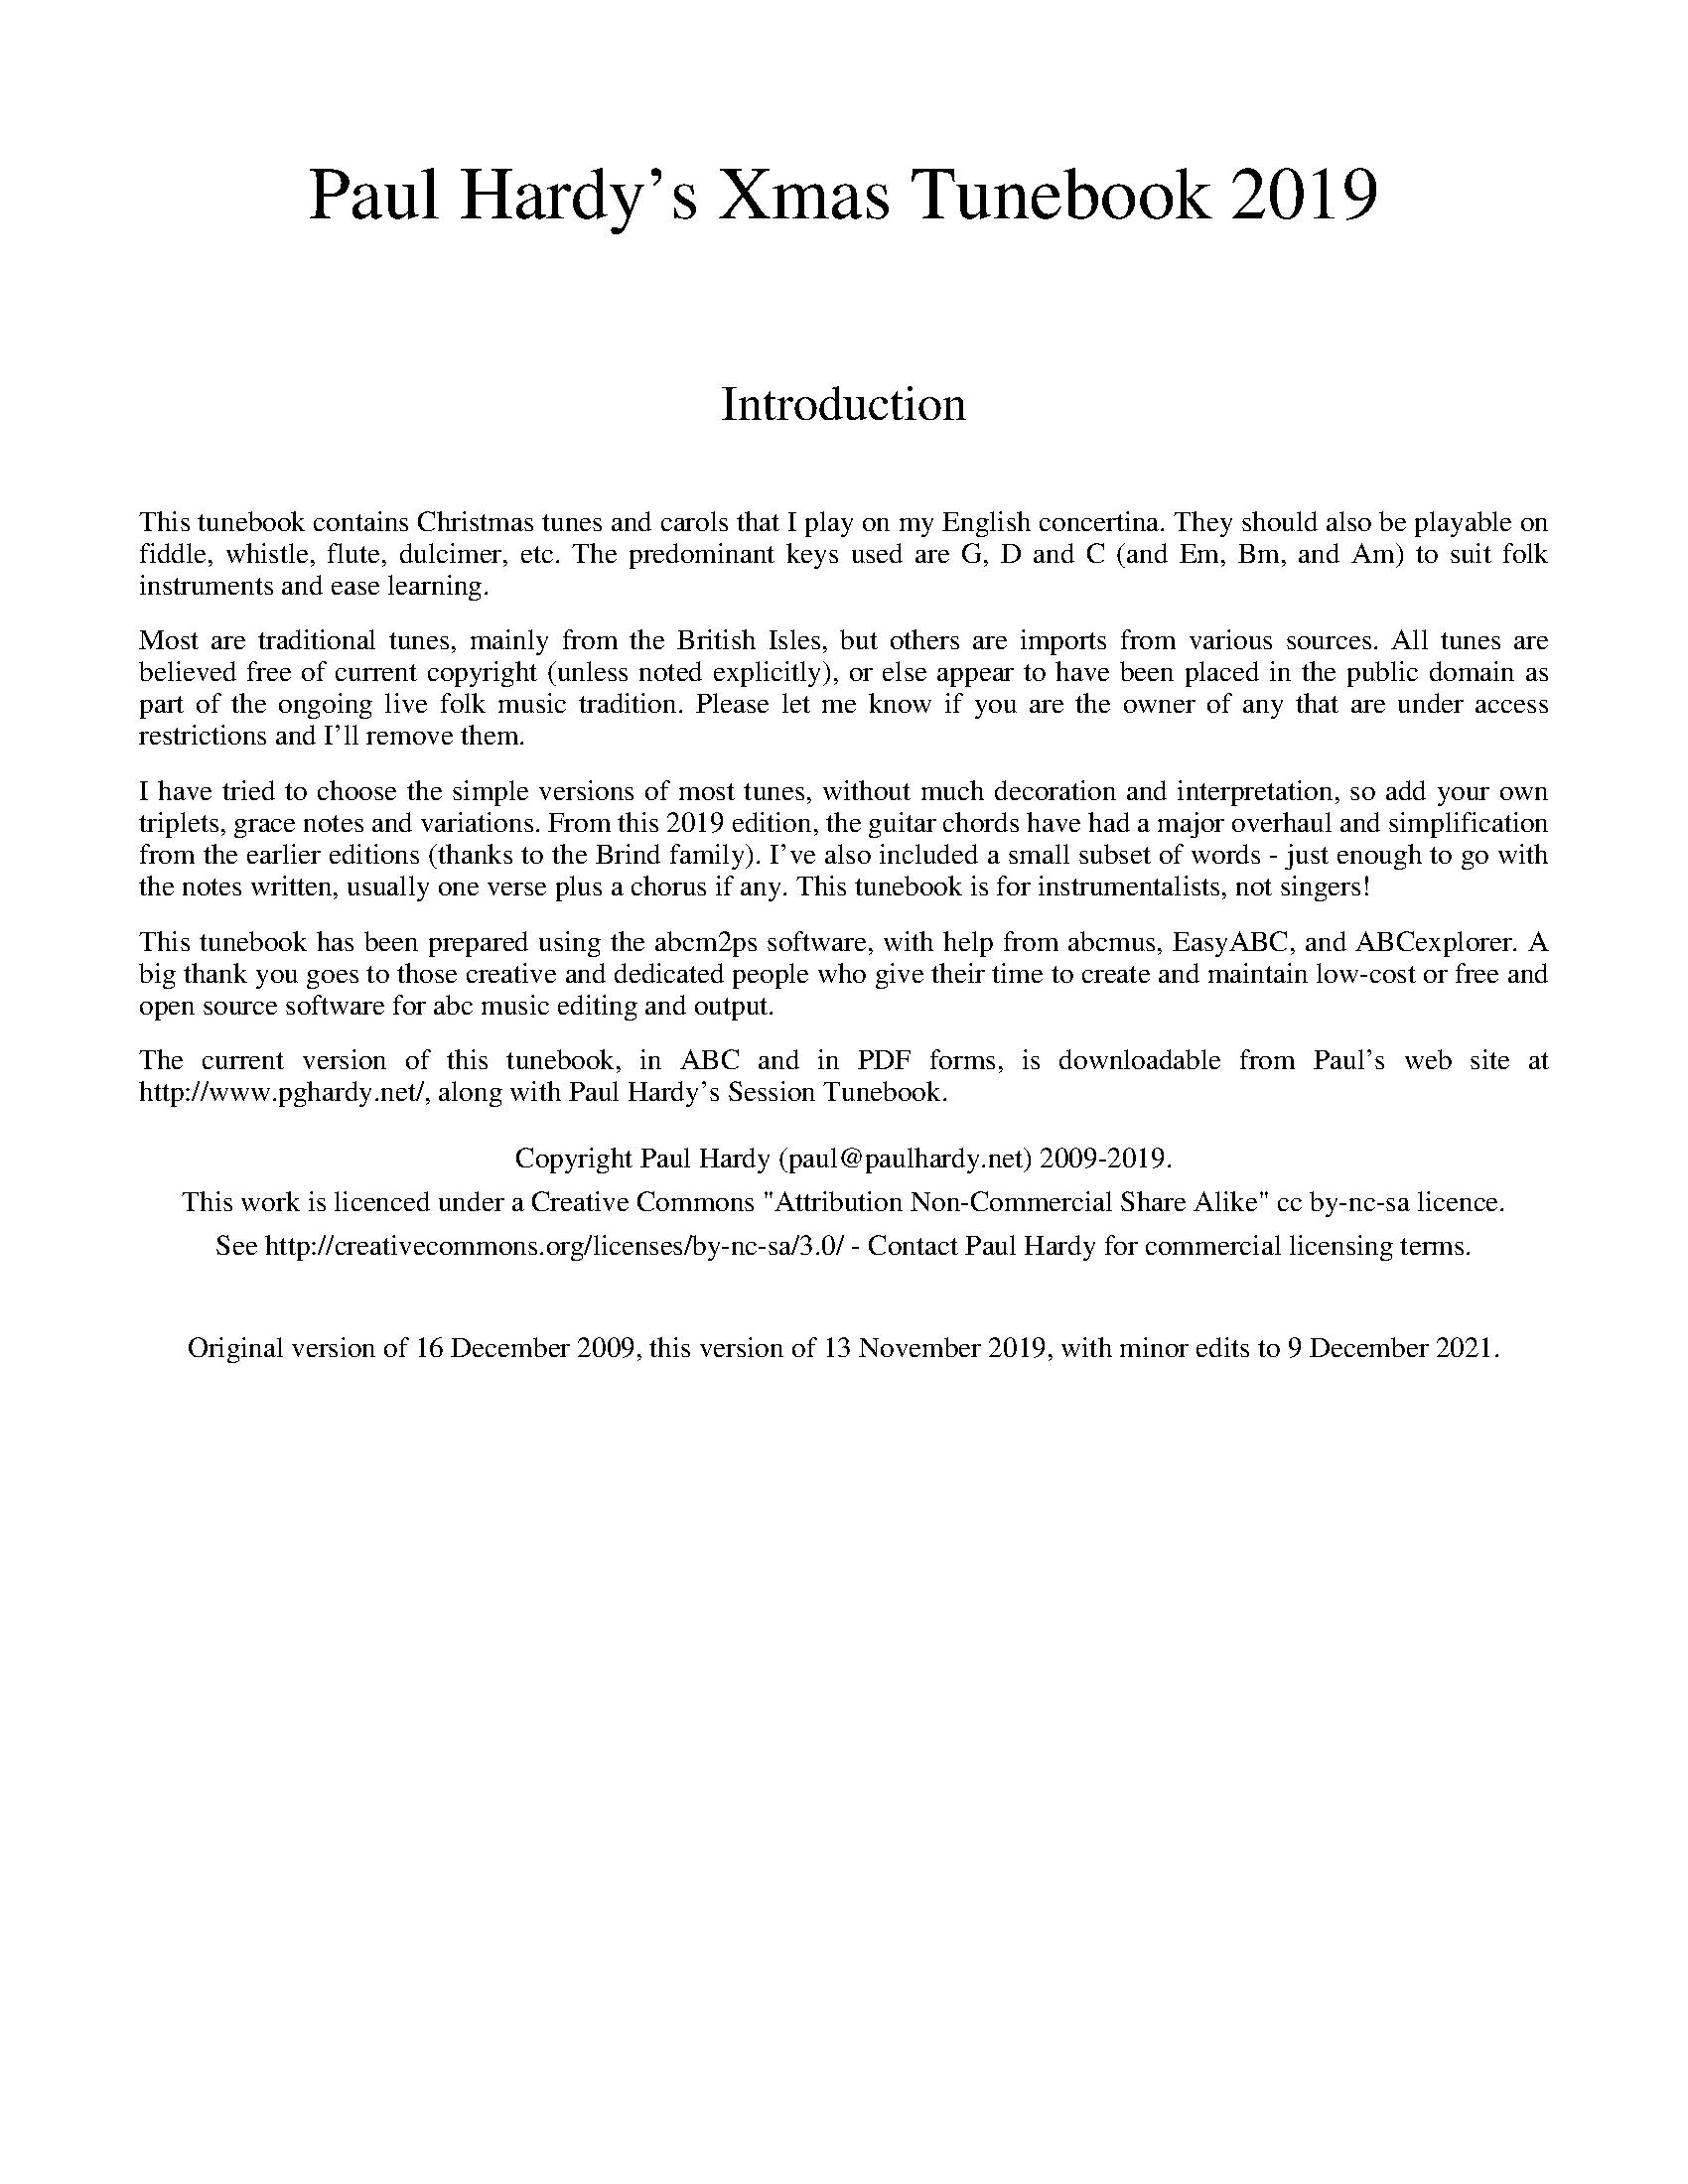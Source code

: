 %abc
%%abc-alias Paul Hardy's Xmas Tunebook
%%abc-creator ABCexplorer 1.6.1 [16/12/2020]
%%vskip 1cm
%%textfont * 36
%%center Paul Hardy's Xmas Tunebook 2019
%%vskip 2cm
%%textfont * 24
%%center Introduction
%%vskip 1cm
%%textfont * 14
%%begintext justify
%%This tunebook contains Christmas tunes and carols that I play on my English concertina.
%%They should also be playable on fiddle, whistle, flute, dulcimer, etc. The predominant keys
%%used are G, D and C (and Em, Bm, and Am) to suit folk instruments and ease learning.
%%endtext
%%text
%%begintext justify
%%Most are traditional tunes, mainly from the British Isles, but others are imports from various sources.
%%All tunes are believed free of current copyright (unless noted explicitly), or else appear to have been
%%placed in the public domain as part of the ongoing live folk music tradition. Please let me know
%%if you are the owner of any that are under access restrictions and I'll remove them.
%%endtext
%%text
%%begintext justify
%%I have tried to choose the simple versions of most tunes, without much decoration and interpretation,
%%so add your own triplets, grace notes and variations. From this 2019 edition, the guitar chords have had a
%%major overhaul and simplification from the earlier editions (thanks to the Brind family).
%%I've also included a small subset of words - just enough to go with the notes written,
%%usually one verse plus a chorus if any. This tunebook is for instrumentalists, not singers!
%%endtext
%%text
%%begintext justify
%%This tunebook has been prepared using the abcm2ps software, with help from abcmus, EasyABC,
%%and ABCexplorer. A big thank you goes to those creative and dedicated people who give their time to
%%create and maintain low-cost or free and open source software for abc music editing and output.
%%endtext
%%text
%%begintext justify
%%The current version of this tunebook, in ABC and in PDF forms, is downloadable from
%%Paul's web site at http://www.pghardy.net/, along with Paul Hardy's Session Tunebook.
%%endtext
%%text
%%text
%%center Copyright Paul Hardy (paul@paulhardy.net) 2009-2019.
%%center This work is licenced under a Creative Commons "Attribution Non-Commercial Share Alike" cc by-nc-sa licence.
%%center See http://creativecommons.org/licenses/by-nc-sa/3.0/ - Contact Paul Hardy for commercial licensing terms.
%%vskip 1cm
%%center Original version of 16 December 2009, this version of 13 November 2019, with minor edits to 9 December 2021.
%%vskip 1cm
%%multicol start
%%leftmargin 7cm
%%EPS ..\concertina_bw256.eps
%%leftmargin 7cm
%%EPS ..\holly.eps
%%multicol end
%%newpage
% --------------------------------- The Start ---------------------------------------
% --------------------------------- A ---------------------------------------

X:1000
T:A Child this Day is Born
R:March
C:Trad. Sandys 1833
O:England
Z:Paul Hardy's Xmas Tunebook 2019 (see www.paulhardy.net). Creative Commons cc by-nc-sa licenced.
M:4/4
L:1/8
Q:1/4=140
K:D
A2|:"D"A2 d2 "A"c2 AB|c6 e2|"Bm"d2 c2 "G"dc B2|"A"A6 A2|
"D"A2 D2 "G"B2 d2|"D"A3B "A7"A2 G2|"D"F2 d2 "A"F2 E2|"D"D6 A2:|
W:A Child this day is born,
W:A Child of high renown.
W:Most worthy of a scepter,
W:A scepter and a crown.
W:
W:Noëls, noëls, noëls,
W:Noëls sing all we may,
W:Because the King of all kings
W:Was born this blessèd day.

X:1001
T:A Virgin Most Pure
R:Mazurka
C:Trad
O:England
Z:Paul Hardy's Xmas Tunebook 2019 (see www.paulhardy.net). Creative Commons cc by-nc-sa licenced.
M:3/4
L:1/8
Q:1/4=120
K:G
Bc|"G"d2 e2 dc|"D"B2 A2 "G"dB|"Am"cd e2 "D7"d2|"G"G4 Bc|"G"d2 e2 dc|"D"B2 A2 "G"dB|"Am"cd e2 "D7"d2|"G"G4|
|:GA|"D"B2 A2 d2|"Am"cB A2 e2|"G"d2 gf "A7"e2|"D"d4 "G"Bc|d2 e2 dc|"D"B2 A2 "G"dB|"Am"cd e2 "D7"d2|"G"G4:|
W:A virgin most pure, as the prophets do tell, Hath brought forth a Baby, as it hath befell,
W:To be our Redeemer from death, hell and sin, Which Adam's transgression has wrappèd us in.
W:And therefore be merry, set sorrow aside; Christ Jesus our Savior was born on this tide.

X:1002
T:Adam Lay Ybounden
R:Air
C:Trad, 15th Century
O:England
Z:Paul Hardy's Xmas Tunebook 2019 (see www.paulhardy.net). Creative Commons cc by-nc-sa licenced.
M:3/4
L:1/8
Q:1/4=110
K:Am
"Am"A3 A GA|"Em"E2 E4|"Am"A3 c BA|"Em"E6|"Am"c2 B2 c2|"F"AA A4|"G"GG "D"A2 ^F2|"Em"E6|
"Am"A3 A GA|"Em"E2 E2 E2|"Am"A3 c BA|"Em"E6|"C"G2 G2 A2|"F"GF F4|"C"EE "F"F2 A2|"E"E6|
"Am"c2 cc Bc|"G"GG G3 G|"C"c3 e dc|"F"A6|"D7"dd cc d2|"G"G2 G3 A|"Em"B2 "C"cd e2|"G"d6|
"C"c2 c2 BA|"G"G4 G2|"Am"e3 e dc|"G"d6|d3 d "Am"ec|"G"d2 d2 "Am"Ac|"Em"B3 A G2|"Am"A6|]
W:Adam lay ybounden, bounden in a bond;
W:Four thousand winter, thought he not too long.
W:And all was for an apple, an apple that he took,
W:As clerkès finden written in their book.
W:
W:Ne had the apple taken been,the apple taken been,
W:Ne had never Our Lady a been heavenly queen.
W:Blessed be the time that apple taken was.
W:Therefore we moun singen Deo gratias!

X:1003
T:Angels from the Realms of Glory
R:March
C:Trad.
O:France
Z:Paul Hardy's Xmas Tunebook 2019 (see www.paulhardy.net). Creative Commons cc by-nc-sa licenced.
M:4/4
L:1/4
Q:1/4=140
K:G
"G" B B/A/ B d|"D" d>c"G"B G|B B/A/ B d|"D" d>c"G"B2|
"G" B B B d|"D" d>c "G" B G|B B/A/ B d|"D" d>c"G"B2||
"G" d2 "Em"e/d/c/B/|"Am" c2 "D7"d/c/B/A/|"G" B2 "C"c/B/A/G/|"D" A2 D2|"G" G "D" A "G" B "C" c|"G" B2 "D" A2|
"G" d2 "Em"e/d/c/B/|"Am" c2 "D7"d/c/B/A/|"G" B2 "C"c/B/A/G/|"D" A2 D2|"G" G "D" A "G" B "C" c|"G" B2 "D" A2|"G" G4|]
W:Angels from the realms of glory
W:Wing your flight o'er all the earth;
W:Ye who sang creation's story;
W:Now proclaim Messiah's birth:
W:
W:Come and worship, Come and worship;
W:Worship Christ, the newborn King!

X:1004
T:As With Gladness, Men of Old
R:March
C:William Chatterton Dix, 1859
O:England
Z:Paul Hardy's Xmas Tunebook 2019 (see www.paulhardy.net). Creative Commons cc by-nc-sa licenced.
M:4/4
L:1/4
Q:1/4=140
K:G
"G"GF/2G/2 A G|"C"c c "G"B2|"Em"E F G E|"D"D D D2:|
"G"B A G B|"D"d3/2 c/2 "G"B2|"C"E F G c|"D7"B A "G"G2|
W:As with gladness, men of old; Did the guiding star behold
W:As with joy they hailed its light; Leading onward, beaming bright
W:So, most glorious Lord, may we; Evermore be led to Thee

X:1005
T:Away in a Manger
R:Waltz
C:William J Kirkpatrick, 1895
O:England
Z:Paul Hardy's Xmas Tunebook 2019 (see www.paulhardy.net). Creative Commons cc by-nc-sa licenced.
M:3/4
L:1/4
Q:1/4=110
K:G
D|"G"GG "D7"A/B/|"G"GG B/c/|dd "Em"e|"Am"c2A/B/|"D"ccd|"G"BB G/B/|"A7"AEG|"D7"F2D|
"G"GG "D7"A/B/|"G"GG B/c/|dd "Em"e|"Am"c2A/B/|"D"ccd|"G"BB G/B/|"Am"AE "D7"F|"G"G2|]
W:Away in a manger, No crib for His bed
W:The little Lord Jesus, Laid down His sweet head
W:The stars in the bright sky, Looked down where He lay
W:The little Lord Jesus, Asleep on the hay
% --------------------------------- B ---------------------------------------

X:2001
T:Boar's Head Carol
R:Air
C:Trad. 1521
O:England
Z:Paul Hardy's Xmas Tunebook 2019 (see www.paulhardy.net). Creative Commons cc by-nc-sa licenced.
M:4/4
L:1/4
Q:1/4=140
K:C
G|"C" c2 c>c|"G" B "C"c "G"G>E|"F" F F A>F|"G" G>G "C" c G/G/|
"C" c c/c/ c c|"G" B "C"c "G"G>E|"F" F F A>F|"G" G>G "C" c2||
"C" e>e "G" d d|"C" c c "G" G2|"F" F F A>F|"G" G>G "C" c2|
"C" e>e "G" d d|"C" c c "G" G2|"F" F F A>F|"G" G/A/B "C" c2|]
W:The boar's head in hand bear I
W:Bedecked with bays and rosemary;
W:And I pray you, my masters, be merry,
W:Quot estis in convivio:
W:
W:Caput apri defero, Reddens laudes Domino.
W:Caput apri defero, Reddens laudes Domino.

X:2003
T:Brightest and Best
T:Morning Star
R:March
C:J P Harding 1892
O:England
Z:Paul Hardy's Xmas Tunebook 2019 (see www.paulhardy.net). Creative Commons cc by-nc-sa licenced.
M:2/2
L:1/8
Q:1/4=140
K:G
"G"B4 A2 G2|"D7"F4 E2 D2|"G"D2 G2 F2 G2|"D"B4 A4|"G"d4 c2 B2|"Em"B4 A2 G2|"D"F2 A2 "A7"G2 E2|"D"D8|
"G"B4 A2 G2|"D"F4 E2 D2|"G"D2 G2 B2 d2|"C"d4 c4|"G"B4 G2 A2|"Em"B4 G2 E2|"D7"D2 E2 F2 A2|"G"G8|]
W:Brightest and best of the sons of the morning,
W:Dawn on our darkness and lend us thine aid;
W:Star of the East, the horizon adorning,
W:Guide where our infant Redeemer is laid.
W:
W:(Bishop Reginald Heber 1783-1826)
% --------------------------------- C ---------------------------------------

X:3002
T:Cherry Tree Carol, The
R:March
C:Trad.
O:England
Z:Paul Hardy's Xmas Tunebook 2019 (see www.paulhardy.net). Creative Commons cc by-nc-sa licenced.
M:4/4
L:1/4
Q:1/4=140
K:G
"G"GF "Em"ED|"C"G2"Am"AB/c/|"G"d/c/B/A/"D"GF|"Em"E4|
"G"dB"Em"GG|"D"A2"G"D G/F/|"C"EC"D"DF|"G"G4|]
W:Joseph was an old man, and an old man was he,
W:when he wedded Mary in the land of Galilee.

X:3003
T:Christians, Awake, Salute the Happy Morn
R:March
C:J Wainwright, 1757
O:England
Z:Paul Hardy's Xmas Tunebook 2019 (see www.paulhardy.net). Creative Commons cc by-nc-sa licenced.
M:2/2
L:1/8
Q:1/4=180
K:C
"C"C4 C2 D2|"Am"E6 F2|"Em"G2 E2 F2 G2|"F"A8|"C"G4 A2 B2|"Am"c2 d2 e2 d2|"F"c4 "G"B4|"C"c8|
"C"c4 e2 G2|"Am"A6 G2|"F"A2 B2 c2 d2|"G"B8|"Em"B4 "Am"c2 B2|"E"A2 ^G2 A2 B2|"Am"c4 "E7"B4|"Am"A8|
"F"A4 G2 F2|"C"E4 C4|"F"F2 E2 D2 C2|"G"G6 G2|"Am"A4 "E"B4|"Am"c2 d2 e2 d2|"F"c4 "G"B4|"C"c8|]
W:Christians, awake, salute the happy morn
W:Whereon the Saviour of the world was born
W:Rise to adore the mystery of love
W:Which hosts of angels chanted from above
W:With them the joyful tidings first begun
W:Of God incarnate and the Virgin's Son
W:
W:(John Byron 1745)

X:3004
T:Christmas is Coming
R:March
C:Trad.
O:England
Z:Paul Hardy's Xmas Tunebook 2019 (see www.paulhardy.net). Creative Commons cc by-nc-sa licenced.
M:2/2
L:1/4
Q:1/2=100
K:D
"D"d2 A>A|d d2 d|"G"ddcB|"A"A4|"D"d>D DE|FDFA|"G"B2 "A7"AG|"D"F4|
"D"F>G FE|DdAF|"G"G2 "A"A2|"D"D4|F>G FE|DdAF|"A7"A2 c2|"D"d4|]
W:Christmas is coming, the goose is getting fat
W:Please put a penny in the old man's hat
W:If you haven't got a penny, a ha'penny will do
W:If you haven't got a ha'penny, then God bless you!

X:3005
T:Coventry Carol
R:Irregular
C:Trad. 16th C.
O:England, Coventry
Z:Paul Hardy's Xmas Tunebook 2019 (see www.paulhardy.net). Creative Commons cc by-nc-sa licenced.
M:3/4
L:1/4
Q:1/4=120
K:Em
"Em"EE"B"^D|"Em"E2G|"B"F>F "Em"E/E/|"B"^D3|"Em"E"B"F"Em"G|"D"A"B"F2|"Em"HE2"B"B|
"D"A3/2 A/ "Em"G/G/|"B"F2"Em"G|"B"^F2"Em"E|"B"^D3|1"Em"E"B"F"Em"G|"D"A"B"F2|"E"H^G3:||2"Em"E"B"^D"Em"E|"D"A"B"F2|"E"H^G3|]
W:Lully, lullay, Thou little tiny Child,
W:Bye, bye, lully, lullay.
W:Lully, lullay, Thou little tiny Child,
W:Bye, bye, lully, lullay.
W:
W:O sisters too, how may we do,
W:For to preserve this day
W:This poor Youngling for Whom we sing
W:Bye, bye, lully, lullay?
W:
W:(16C Pageant of the Shearmen & Tailors)

X:3006
T:Cranbrook
T:While Shepherds Watched
R:Reel
C:Trad.
O:England
Z:Paul Hardy's Xmas Tunebook 2019 (see www.paulhardy.net). Creative Commons cc by-nc-sa licenced.
M:4/4
L:1/8
Q:1/4=120
K:C
"C"c2 G3/2A/2 GF ED|C4-C3 G|"Am"cBAG "F"AGFE|"G"E4 D4|
"G"G2 G3/2A/2 BG AB|"C"c8|"D7"d2 d3/2c/2Bd AB|"G"G4-G3 G|
"C"c3/2c/2 cG c3 d|e>e ed e3 e|"F"d2 c2 "G7"c2 B2|"C"c8|]
W:While shepherds watched their flocks by night,All seated on the ground,
W:The angel of the Lord came down,The angel of the Lord came down,
W:And glory shone around, And glory shone around, And glory shone around.

X:4002
T:Deck the Halls
R:March
C:Trad.
O:Wales
Z:Paul Hardy's Xmas Tunebook 2019 (see www.paulhardy.net). Creative Commons cc by-nc-sa licenced.
M:4/4
L:1/8
Q:1/4=160
K:D
"D"A3 G F2 E2|D2 E2 F2 D2|"A"EFGE "D"F3 E|"A"D2 C2 "D"D4:|
"A"E3 F G2 E2|"D"F3 G "A"A2 E2|"D"FG A2 "Bm"Bc d2|"E7"c2 B2 "A"A4|
"D"A3 G F2 E2|D2 E2 F2 D2|"G"BBBB "D"A3 G|"A"F2 E2 "D"D4|]
W:Deck the halls with boughs of holly, Fa la la la la, la la la la,
W:'Tis the season to be jolly, Fa la la la la, la la la la,
W:Don we now our gay apparel, Fa la la la la, la la la la,
W:Troll the ancient Yule-tide carol, Fa la la la la, la la la la,
% --------------------------------- E ---------------------------------------
% --------------------------------- F ---------------------------------------

X:4001
T:Ding Dong Merrily on High
R:March
C:Arbeau 1589
O:France
Z:Paul Hardy's Xmas Tunebook 2019 (see www.paulhardy.net). Creative Commons cc by-nc-sa licenced.
M:2/2
L:1/4
Q:1/2=100
K:G
"G"GG "D" A/2G/2F/2E/2|"G"D3 D|"C"EG "D7"GF|"G"G2 G2:|
|:"G"d>c "Em"B/2c/2d/2B/2|"Am"c>B "D7"A/2B/2c/2A/2|"G"B>A "Em"G/2A/2B/2G/2|"Am"A>G "D7"F/2G/2A/2F/2|
"Em"G>F "C" E/2F/2G/2E/2|"D"F>E DD|"C"EG "D7"GF|"G"G2 G2:|
W:Ding dong! merrily on high
W:In heav'n the bells are ringing:
W:Ding dong! verily the sky
W:Is riv'n with Angel singing.
W:Gloria; Hosanna in excelsis!
W:
W:(George Ratcliffe Woodward, 1924)

X:6001
T:First Nowell, The
T:First Noel
R:Waltz
C:Trad. Ancient in 1833
O:England
Z:Paul Hardy's Xmas Tunebook 2019 (see www.paulhardy.net). Creative Commons cc by-nc-sa licenced.
M:3/4
L:1/4
Q:1/4=120
K:D
"A7"F/2E/2|"D"D3/2 E/F/G/|"A"A2 B/c/|"G"d c B|"D"A2 B/c/|"G"d c B|"A7"A B c|"D"d A "A7"G|"D"F2:|
"A7"F/2E/2|"D"D3/2 E/F/G/|"F#m"A2 d/2c/2|"G"B2 B|"D"A3|"G"d c B|"A7"A B c|"D"d A "A7"G|"D"F2|]
W:The first nowell the angels did say
W:Was to certain poor shepherds in fields as they lay;
W:In fields where they lay, keeping their sheep,
W:On a cold winter's night that was so deep;
W:
W:Nowell, nowell, nowell, nowell,
W:Born is the King of Israel.
% --------------------------------- G ---------------------------------------

X:7001
T:Gabriel's Message
T:The Angel Gabriel from Heaven came
R:Irregular
C:Trad.
O:Basque
Z:Paul Hardy's Xmas Tunebook 2019 (see www.paulhardy.net). Creative Commons cc by-nc-sa licenced.
M:9/8
L:1/8
Q:3/8=80
K:Em
B,|"Em"E2 G "D"F2 A "Em"G2 F|[M:12/8]"C"E3 "D"F3 "B7"B,3-B, z B,|
[M:9/8] "Em"E2 G "D"F2 A "Em"G2 F|[M:12/8]"C"E3- "D"E2 D "Em"E3-E z G|
"G"G2 A G2 F "Em"G2 A B2 B|"D"A3 "G"G3 "D"F3- F z G|
"Am"A2 G F2 E "B7"F3 B,3|"Em"E3 "C"GFG "Am"E3- "D"E2 D|"Em"E6-E3 z2|]
W:The angel Gabriel from heaven came,
W:His wings as drifted snow, his eyes as flame;
W:All hail, said he, thou lowly maiden Mary,
W:Most highly favour'd lady, Gloria!
W:
W:Then gentle Mary meekly bowed her head
W:To me be as it pleaseth God, she said,
W:My soul shall laud and magnify His holy name.
W:Most highly favour'd lady, Gloria!

X:7002
T:Gaudete
R:Air
C:Trad. - Piae Cantiones, 1582
O:Sweden
Z:Paul Hardy's Xmas Tunebook 2019 (see www.paulhardy.net). Creative Commons cc by-nc-sa licenced.
M:2/2
L:1/8
Q:1/2=110
K:C
"Am"A4 A4|"G"G4 A2 B2|"Am"c4 c2 B2-|"G"B2 A2 G4|G4 G4|"Am"A4 "G"B4-|[M:6/4]B2 A2 G4 A2 B2-|[M:2/2]B2 A2 G4|"Am"A4 y+fine+A4||
"Am"A2 A2 G2 A2|c2 B2 A4|"Dm"A2 F2 E2 F2|D4 D4|D2 D2 F2 D2|F2 G2 A4|"Am"c2 A2 "G"B2 c2|"Am"A4 A4|]
W:Gaudete! Gaudete!
W:Christus est natus ex Maria virgine. Gaudete!
W:
W:Tempus adest gratiae, hoc quod optabamus;
W:Carmina laetitiae devote reddamus.

X:7003
T:God Rest Ye Merry Gentlemen
R:March
C:Trad.
O:England
Z:Paul Hardy's Xmas Tunebook 2019 (see www.paulhardy.net). Creative Commons cc by-nc-sa licenced.
M:4/4
L:1/4
Q:1/4=150
K:G
E|"Em" E B B  A| G F E  D|"C" E F G A|"B7" B3 E|
"Em" E B B  A| G F  E D|"C" E F G A|"B" B2 z B|
"Am" c A B c|"G" d e B  A|"Em" G E F G|"D" A2  G A|
"G" B2 c B|"B7"B A G  F|"Em" E2 G/F/ E|"D" A2 G A|"G" B c d  e|"B" B A G  F|"Em" E3|]
W:God rest you merry, gentlemen,Let nothing you dismay,
W:Remember Christ, our Savior, Was born on Christmas Day
W:To save us all from Satan's power When we were gone astray.
W:O tidings of comfort and joy, comfort and joy, O tidings of comfort and joy.

X:7004
T:Good King Wenceslas
R:March
C:Trad. - Piae Cantiones, 1582
O:Sweden
Z:Paul Hardy's Xmas Tunebook 2019 (see www.paulhardy.net). Creative Commons cc by-nc-sa licenced.
M:4/4
L:1/4
Q:1/4=180
K:G
"G"G G G A|G G D2|"C"E D "D7"E F|"G"G2 G2:|
"G"d c B A|"Em"B A G2|"C"E D "D7"E F|"G"G2 G2|
"D"D D E F|"G"G G "D7"A2|"G"d c B A|"Em"G2 "C"c2|"G"G4|]
W:Good King Wenceslas looked out
W:On the feast of Stephen
W:When the snow lay round about
W:Deep and crisp and even
W:
W:Brightly shone the moon that night
W:Though the frost was cruel
W:When a poor man came in sight
W:Gath'ring winter fuel
W:
W:(John Mason Neale, 1853, after Czech poem)

X:7005
T:Go Tell It On the Mountain
R:March
C:Trad. Negro Spiritual
O:USA
Z:Paul Hardy's Xmas Tunebook 2019 (see www.paulhardy.net). Creative Commons cc by-nc-sa licenced.
M:2/2
L:1/8
Q:1/4=160
K:G
"G"B4 B>A G>E|D4 G4|"D"AA2 AG2 A2|"G"B2 d2 "D7"e2 d2|"G"B4 B>A G>E|D4 G3 A|B2B2 "D7"A>G A2|"G"G6 G2|
"G"B2d2d2e2|d2B4G2|"D7"A2A2G2A2|"G"B6G2|"G"B2d2d2e2|d2B4G2|"A"A2A2G2E2|"D"D4 "D7"c4|]
W:Go, tell it on the mountain,
W:Over the hills and everywhere
W:Go, tell it on the mountain,
W:That Jesus Christ is born.
W:
W:While shepherds kept their watching
W:Over silent flocks by night
W:Behold throughout the heavens
W:There shone a holy light.
% --------------------------------- H ---------------------------------------

X:8001
T:Hark The Herald Angels Sing
R:March
C:Felix Mendelssohn, 1840
O:Germany
Z:Paul Hardy's Xmas Tunebook 2019 (see www.paulhardy.net). Creative Commons cc by-nc-sa licenced.
M:4/4
L:1/4
Q:1/4=130
K:G
"G" D G "D"G3/2  F/|"G" G B "D" B A|"G" d d "C" d>c|"D" B A "G" B2|
"G" D G "D"G3/2  F/|"G" G B "A" B A|"D" d A A>G|"A" F  E "D" D2|
"D" d d "G"d G|"D7" c "G" B "D" B A|"G" d d d G|"D7" c "G" B "D" B A|
"C" e e e "E7" d|"Am" c "E" B "Am" c2|"D" A  B/c/ "G"d>G|"C" G "D" A "G" B2|
"C" e>e e "E7" d|"Am" c "E" B "Am" c2|"D" A B/c/ "G" d>G|"C" G "D" A "G" G2|]
W:Hark the herald angels sing, Glory to the newborn King;
W:Peace on earth and mercy mild God and sinners reconciled!
W:Joyful all ye nations rise Join the triumph of the skies
W:With the angelic host proclaim, Christ is born in Bethlehem!
W:Hark the herald angels sing, Glory to the newborn King!
W:
W:(Charles Wesley 1839)

X:8002
T:Here We Come A-Wassailing
R:Irregular
C:Trad.
O:England
Z:Paul Hardy's Xmas Tunebook 2019 (see www.paulhardy.net). Creative Commons cc by-nc-sa licenced.
M:6/8
L:1/8
Q:3/8=110
K:D
"D"zD|D2E F2E|D2E F2E|D2A "A7"A2A|"D"A3- A3|
"G"B2B "D"A2F|"A7"A3 G2F|"Em"E2D E2F|"A7"G4|
[M:2/2] F2G2|"D"A4 "G"d2B2|"D"A4 "A7"F2G2|"D"A2A2 "G"d2B2|"D"A4 "A7"F2G2|"D"A4 "B7"B2F2|"Em"G2E2 "A7"D2C2|
"D"D3E F2D2|"Em"G4 "A7"F2G2|"D"A4 "B7"B2F2|"Em"G2E2 "A7"D2C2|"D"D4-D2|]
W:Here we come a-wassailing; Among the leaves so green;
W:Here we come a-wand'ring; So fair to be seen.
W:
W:Love and joy come to you, And to you your wassail too; And God bless you and send you
W:A Happy New Year, And God send you a Happy New Year.

X:8003
T:Holly and the Ivy, The
R:Waltz
C:Trad.
O:England
Z:Paul Hardy's Xmas Tunebook 2019 (see www.paulhardy.net). Creative Commons cc by-nc-sa licenced.
M:3/4
L:1/4
Q:1/4=140
K:G
G|"G" G/G/ G "C"e|"G"d B>G| G/G/ G "C" e|"D" d2 d/c/|
"G" B/A/ G B/B/|"Am" E/E/ "D" D G/A/|"G" B/c/ B "D" A|"G" G2 z/G/|
"G" G/G/ G "C" e|"G" d B G/G/|G/G/ G "C" e|"D" d2 d/c/|
"G" B/A/ G B|"Am" E/E/ "D" D G/A/|"G" B/c/ B "D" A|"G" G2|]
W:The holly and the ivy, When they are both full grown,
W:Of all the trees that are in the wood, The holly bears the crown:
W:The rising of the sun, And the running of the deer,
W:The playing of the merry organ, Sweet singing in the choir.

X:8004
T:Huron Carol
T:Une Jeune Pucelle
R:Air
C:Trad.
O:Canada 1643, after France
Z:Paul Hardy's Xmas Tunebook 2019 (see www.paulhardy.net). Creative Commons cc by-nc-sa licenced.
M:4/4
L:1/8
Q:1/4=130
K:C
E2|"Am"A2 B2 c2 d2|c2 B2 A2 G2|A2 A2 "Em"B2 G2|"Am"A6 E2|A2 B2 c2 d2|c2 B2 A2 G2|A2 A2 "Em"B2 G2|"Am"A6 e2|
"Em"e2 e2 B2 c2|"G"d2 c2 B2 B2|"Am"c2 B2 A2 A2|"Em"B2 A2 A2 G2|"Am"E4 A2 A2|"Em"G2 F2 E4|"Am"A4 G2 "Em"E2|"Am"A6|]
W:'Twas in the moon of wintertime when all the birds had fled
W:That mighty Gitchi Manitou sent angel choirs instead;
W:Before their light the stars grew dim and wondering hunters heard the hymn,
W:Jesus your King is born, Jesus is born, in excelsis gloria.
W:
W:(Translation by Jesse Middleton, of Jesous Ahatonia by Saint Jean de Brebeuf, 1643)
% --------------------------------- I ---------------------------------------

X:9001
T:Il est né le Divin Enfant
T:He is born, the holy Child
R:March
C:Trad.
O:France
Z:Paul Hardy's Xmas Tunebook 2019 (see www.paulhardy.net). Creative Commons cc by-nc-sa licenced.
M:4/4
L:1/4
Q:1/4=140
K:G
"G"D G G B/G/|D G G2|G G/A/ B c/B/|1 "D"A G A/F/ D:|2 "D"A d "G"G2||
|:"G"B cd c/B/|"C"c e "D"d2|"G"Bc d e/d/|1 "C"c B "D7"B A:|2 "C"c B "D"A2|]
W:Il est né le divin enfant,
W:Jouez hautbois, résonnez musette.
W:Il est né le divin enfant,
W:Chantons tous son avènement.
W:
W:He is born, the holy Child,
W:Play the oboe and bagpipes merrily!
W:He is born, the holy Child,
W:Sing we all of the Savior mild.

X:9002
T:In Dulci Jubilo
T:Good Christian Men Rejoice
R:Jig
C:Heinrich Seuse circa 1328
O:Germany
Z:Paul Hardy's Xmas Tunebook 2019 (see www.paulhardy.net). Creative Commons cc by-nc-sa licenced.
M:6/8
L:1/8
Q:3/8=100
K:G
G|"G"G2G B2c|"D"d2e d2d|"G"G2G B2c|"D"d2e d2d|"D"d2e d2c|"Em"B3 G2G|"D"A2A B2A|"Em"G2A B2B||
"D"d2e d2c|"Em"B3 G2G|"Am"A2A B2A|"Em"G2A B2B|"C"E2E "D"FEF|"G"G3 d3|"D7"B2B AGA|"G"G3- G2|]
W:In dulci jubilo; Now sing we all with hearts aglow!
W:Our delight and pleasure; Lies in praesepio,
W:Like sunshine is our treasure; Matris in gremio.
W:Alpha es et O! Alpha es et O!
W:
W:Good Christian men rejoice; With heart and soul and voice!
W:Give ye heed to what we say; News! News! Jesus Christ is born today!
W:Ox and ass before Him bow; And He is in the manger now
W:Christ is born today! Christ is born today!

X:9003
T:In the Bleak Midwinter
R:March
C:Gustav Holst 1906
O:Germany
Z:Paul Hardy's Xmas Tunebook 2019 (see www.paulhardy.net). Creative Commons cc by-nc-sa licenced.
M:4/4
L:1/4
Q:1/4=120
K:G
"G" B>c d B|"Em" A2 G z|"Am" A>B A E|"D" A2-A z|"G" B>c d B|"Em" A2 G z|"Am" A B "D7" A>G|"G" G4|
"C" c>B c d|"Am"e2 "Em" B2|"G" d B A G|"D" F3 z|"G" B>c d B|"Em" A2 G z|"Am" A B "D" A>G|"G" G4|]
W:In the bleak midwinter frosty wind made moan,
W:Earth stood hard as iron, water like a stone;
W:Snow had fallen, snow on snow, snow on snow,
W:In the bleak midwinter, long a go.
W:
W:(Christina Rosetti, 1872)

X:9004
T:Infant Holy, Infant Lowly
T:Zlobie Lezy
R:Mazurka
C:Trad.
O:Poland
Z:Paul Hardy's Xmas Tunebook 2019 (see www.paulhardy.net). Creative Commons cc by-nc-sa licenced.
M:3/4
L:1/8
Q:1/4=120
K:G
"G"DD G2 G2|"D"FG A2 A2|"G"Bc d2 "C"c2|"G"BA G4|DD G2 G2|"D"FG "D"A2 A2|"G"Bc d2 "C"c2|"G"BA G4|
"C"GF E2 E2|"D"AG F2 F2|"G"BA G2 G2|"C"cB "D7"A2 A2|"G"Bc d2 "C"c2|"G"BA G4|"G"Bc d2 "C"c2|"G"BA G4|]
W:Infant holy, Infant lowly, For His bed a cattle stall;
W:Oxen lowing, Little knowing, Christ the Babe is Lord of all.
W:Swift are winging, Angels singing, Nowells ringing, Tidings bringing,
W:Christ the Babe is Lord of all; Christ the Babe is Lord of all.

X:9005
T:I Saw Three Ships Come Sailing In
R:Jig
C:Trad.
O:England
Z:Paul Hardy's Xmas Tunebook 2019 (see www.paulhardy.net). Creative Commons cc by-nc-sa licenced.
M:6/8
L:1/8
Q:3/8=90
K:G
D|"G"G2G "D"A2B|"G"d2B "Am"A2c|"G"B2G G2B|"D" A2F D2D|
"G"G2G "D"A2B|"G"d2B "Am"A2c|"G"B2G GAB|"D"A3 "G"G2|]
W:I saw three ships come sailing in
W:On Christmas Day, on Christmas Day;
W:I saw three ships come sailing in
W:On Christmas Day in the morning.

X:9006
T:It Came Upon the Midnight Clear
R:March
C:A Sullivan after Trad.
O:England
Z:Paul Hardy's Xmas Tunebook 2019 (see www.paulhardy.net). Creative Commons cc by-nc-sa licenced.
M:4/4
L:1/8
Q:1/4=120
K:G
GA|"G"B2 A2 "Em"G2 AB|"C"c2 B2 "D"A2 d2|"G"d2 B2 "C"cd e2|"G"d6|
"G"Bc|d2 d2 "Em"B2 G2|"C"c2 B2 "D"A2 GA|"G"Bc d2 "D"B2 A2|"G"G6||
"G"G2|"B7"F2 E2 F2 A2|"Em"G3 F E2 B2|"A7"A2 G2 F2 E2|"D"D6|
"D"D2|"G"d2 c2 "Em"B2 AB|"C"c2 B2 "D"A2 GA|"G"Bc d2 "D"B2 A2|"G"G6|]
W:It came upon the midnight clear,
W:That glorious song of old,
W:From angels bending near the earth,
W:To touch their harps of gold:
W:
W:Peace on the earth, goodwill to men,
W:From heaven's all-gracious King.
W:The world in solemn stillness lay,
W:To hear the angels sing.
W:
W:(Edmund Hamilton Sears, 1849)

X:9007
T:I Wonder as I Wander
R:Jig
C:Trad.
O:USA
Z:Paul Hardy's Xmas Tunebook 2019 (see www.paulhardy.net). Creative Commons cc by-nc-sa licenced.
M:6/8
L:1/8
Q:3/8=50
K:Bm
F|"Bm"BFB/2B/2 dcB|"D"AFD "A7"E2E|"Bm"BFB dcB|"F#m"dc3/2B/2 "Bm"B2F|
"Bm"BFB dcB|"G"dcB "D"A2F|"Bm"BFB/2B/2 "D"dHfz/2B/2|"Bm"dBF B2|]
W:I wonder as I wander out under the sky,
W:How Jesus the Savior did come for to die.
W:For poor ordinary people like you and like I,
W:I wonder as I wander out under the sky.
% --------------------------------- J ---------------------------------------

X:10001
T:Jesus Christ the Apple Tree
R:March
C:Trad.
O:USA after England
Z:Paul Hardy's Xmas Tunebook 2019 (see www.paulhardy.net). Creative Commons cc by-nc-sa licenced.
M:4/4
L:1/8
Q:1/4=130
K:Gmix
"C"C2 E2 G2 G2|"G"B2 B2 "C"c3 c|"G"B2 B2 "C"c2 c2|"G"B2 "C"c2 G3 E|E2 "G"D2 "C"G2 C2|C2 C2 "G"D3 E|
"C"G2 G2 c2 c2|"F"A2 F2 "C"G3 c|"G"d2 "C"c2 c2 G2|g2 e2 "G"d2 "C"e2|G3 G c2 c2|"F"A2 F2 "C"G4|]
W:The tree of life my soul hath seen,
W:Laden with fruit and always green:
W:The trees of nature fruitless be
W:Compared with Christ the apple tree.

X:10002
T:Jingle Bells
R:March
C:James Lord Pierpont, 1857
O:USA
Z:Paul Hardy's Xmas Tunebook 2019 (see www.paulhardy.net). Creative Commons cc by-nc-sa licenced.
M:4/4
L:1/4
Q:1/4=200
K:G
"G"DB AG|D3 D/2D/2|DB AG|"C"E4|"Am"Ec BA|"D7"F3 z/2 F/2|dd cA|"G"B3 z/2 D/2|
DB AG|D3 z/2 D/2|DB AG|"C"E3 z/2 E/2|"Am"Ec BA|"G"dd dd|"D7"ed cA|"G"G2 "D7"d2|
"G"BB B2|BB B2|Bd G3/2A/2|B4|"C"cc c3/2c/2|"G"cB BB/2B/2|"A7"BA AB|"D7"A2 d2|
"G"BB B2|BB B2|Bd G3/2A/2|B4|"C"cc c3/2c/2|"G"cB BB/2B/2|"D7"dd cA|"G"G2 z2|]
W:Dashing through the snow
W:In a one-horse open sleigh
W:O'er the fields we go
W:Laughing all the way
W:Bells on bobtail ring
W:Making spirits bright
W:Oh, what fun it is to sing
W:A sleighing song tonight
W:
W:Jingle bells, jingle bells,
W:Jingle all the way;
W:Oh! what fun it is to ride
W:In a one-horse open sleigh.
W:Jingle bells, jingle bells,
W:Jingle all the way;
W:Oh! what fun it is to ride
W:In a one-horse open sleigh.

X:10003
T:Joy to the World
R:March
C:Lowell Mason 1839 after Handel
O:USA after Germany
Z:Paul Hardy's Xmas Tunebook 2019 (see www.paulhardy.net). Creative Commons cc by-nc-sa licenced.
M:2/2
L:1/4
Q:1/2=100
K:D
"D"d2 "A"c>B|"D"A3 "A7"G|"D"F2 "A7"E2|"D"D3 A|"G"B3 B|"A7"c3 c|"D"d4 -|d3 d|
"D"dc BA|A>G Fd|dc BA|A>G FF|FF FF/G/|A3 G/F/|
"A7"EE EE/F/|G3 F/E/|"D"Dd- "G"dB|"D"A>G F"Em"G|"A7"F2 E2|"D"D4|]
W:Joy to the world! the Lord is come;
W:Let earth receive her King;
W:Let every heart prepare him room,
W:And heaven and nature sing, and heaven and nature sing,
W:And heaven, and heaven, and nature sing.
W:
W:(Isaac Watts 1719)
% --------------------------------- K ---------------------------------------
% --------------------------------- L ---------------------------------------

X:12001
T:Love Came Down at Christmas
T:Garton
R:March
C:Trad.
O:Ireland
Z:Paul Hardy's Xmas Tunebook 2019 (see www.paulhardy.net). Creative Commons cc by-nc-sa licenced.
M:4/4
L:1/8
Q:1/4=140
K:G
"G"G3 A "Em"B2 e2|"G"d4 "D"d4|"G"d3 d "D"dBAB|"G"d3 d "D"d B A B|
"G"G3 A "Em"B2 e2|"G"d4 "D"d4|"G"d3 d "D"dBAB|"C"G2 G2 "G"G4|]
W:Love came down at Christmas,
W:Love all lovely, love divine;
W:Love was born at Christmas,
W:Star and angels gave the sign.
W:
W:(Christina Rossetti 1885)
% --------------------------------- M ---------------------------------------

X:13002
T:Mary Had a Baby
R:Reel
C:Trad. - Negro Spiritual
O:USA
Z:Paul Hardy's Xmas Tunebook 2019 (see www.paulhardy.net). Creative Commons cc by-nc-sa licenced.
M:4/4
L:1/8
Q:1/4=130
K:G
"G"GGGG "D7"A2B2|"G"G4"D7"ED3|"G"GGGG "D7"A2B2|"C"G2E2"D"D2z2|
"G"GGGG "D7"A2B2|"C"e4"G"d2zd|"D"ddde "G"dBGA|"D7"B2A2"G"G4|]
W:Mary had a baby (Aye Lord)
W:Mary had a baby (Oh My Lord)
W:Mary had a baby (Aye Lord)
W:The people keep a-comin' and the train done gone.

X:13001
T:My Dancing Day
R:Waltz
C:Trad.
O:England, Cornwall
Z:Paul Hardy's Xmas Tunebook 2019 (see www.paulhardy.net). Creative Commons cc by-nc-sa licenced.
M:3/4
L:1/4
Q:1/4=180
K:G
D|"G" G F G|"D" A B c|"G" d c B|"D" A2 B|"Em" G F G|"D" A B c|"G" d c B|"D" A2 B/c/|
"G" d2 B|"C" c2 B|"A7" A G B|"D" A2 D|"Em" G2 A|"G" B c d|"D7" c B A|"G" G2 B|
"Am" A2 B/c/|"D7" d3|"G"B G B|"D" A2 B|"A7" A2 B|"D" A3-|A z D|"Em" G2 A|"G" B c d|"D7" c B A|"G" G2|]
W:
W:Tomorrow shall be my dancing day: I would my true love did so chance;
W:To see the legend of my play, To call my true love to my dance
W:Sing O my love, O my love, my love, my love; This have I done for my true love.
% --------------------------------- N ---------------------------------------
% --------------------------------- O ---------------------------------------

X:15001
T:O Come, All ye Faithful
T:Adeste Fideles
R:March
C:John Wade, 1743.
O:England
Z:Paul Hardy's Xmas Tunebook 2019 (see www.paulhardy.net). Creative Commons cc by-nc-sa licenced.
M:4/4
L:1/4
Q:1/4=130
K:G
G|"G" G2 D G|"D" A2 D2|"G" B A B "C" c|"G" B2 "D" A G|"Em" G2 "A"F E|"D" F G A B|"A7" F2 E>D|"D" D3 z|
"G" d2 c B|"C" c2 "G" B2|"D" A B "A7" G A|"D" F>E DG|"G" G "D"F "G"G "D"A|"G"G2 D B|
B "D"A "G"B "D7"c|"G"B2 "D"A "G"B|"D7"c B "A7"A G|"D" F2 "G" G "C" c|"G" B2 "D" A>G|"G" G3|]
W:O come, all ye faithful, joyful and triumphant,
W:O come ye, O come ye, to Bethlehem.
W:Come and behold Him, born the King of angels;
W:Oh come let us adore Him; Oh come let us adore Him
W:Oh come let us adore Him, Christ, the Lord.

X:15002
T:O Come, O Come Emmanuel
T:Veni Emmanuel
R:March
C:Trad. 15C
O:France
Z:Paul Hardy's Xmas Tunebook 2019 (see www.paulhardy.net). Creative Commons cc by-nc-sa licenced.
M:4/4
L:1/4
Q:1/4=120
K:Em
E |"Em"G B BB |"Am"A c "D"B A| "G"G3 A| "Em"B G EG |"D"A F ED|"Em" E3A|
"Am" A E EF |"C"G2 FE |"D"D3G|"Em" A B B B |"Am"A c "D"B A |"G"G3 d||
"D"d3 B|"B7"B3 "Em"B |"Am"A c "D"B A| "G"G3 A | "Em"B G E G |"Am"A F "D"E D |"Em"E3 |]
W:O come, O come, Emmanuel,
W:And ransom captive Israel,
W:That mourns in lonely exile here
W:Until the Son of God appear.
W:
W:Rejoice! Rejoice!
W:Emmanuel shall come to thee, O Israel.
W:
W:(Trans. John Neale of 12C Veni, veni, Emmanuel)

X:15003
T:O Holy Night
T:Cantique de Noël
R:Jig
C:Adolphe Adam (1803-1856)
O:France
Z:Paul Hardy's Xmas Tunebook 2019 (see www.paulhardy.net). Creative Commons cc by-nc-sa licenced.
M:6/8
L:1/8
Q:3/8=100
K:D
"D"F3 F2 F|A3- A2 A|"G"B2 B G2 B|"D"d6|A2 A F2 E|D3 F2 G|"A"A3 G2 E|"D"D6-|D4 z2|
"D"F3 F2 F|A3- A2 A|"G"B2 B G2 B|"D"d6|A2 A ^G2 F|"F#m"c3 A2 B|"C#"c3 d2 c|"F#m"F6-|F3 z2A|
"A"A3 B3|E3 A3|"D"B2 A d2 F|B3 A2 A|"A"A3 B3|E3 A3|"D"B2 A d2 F|A3- A2 z||
"Bm"d6-|d2 z c2 B|"F#m"c6-|c2 z c3|"Em"e6-|e z B B2 B|"Bm"d6-|d3 z2 d|
"D"f6|"A"e3- e2 A|"D"d6-|"G"d2 z c2 B|"D"A6-|"A"A z A B2 A|"D"A6-|A2 z d3|
"A"e6-|e2 z A3|"D"f6-|f3 "A"e3|"D"d3- d2 z|"A"c3 d2 e|"D"d6-|d4 z2|]
W:O Holy night, the stars are brightly shining. It is the night of our dear savior's birth.
W:Long lay the world in sin and error pining,'Til he appeared and the soul felt its worth.
W:A thrill of hope, the weary world rejoices,For yonder breaks a new and glorious morn.
W:Fall on your knees. Oh, hear the angels voices.
W:Oh, night divine. Oh, night when Christ was born.
W:Oh, night. Oh, holy night. Oh, night divine.
W:
W:(Translation by by John Dwight, of Minuit Chrétien by Placide Cappeau, 1847)

X:15004
T:O Little Town of Bethlehem
R:March
C:Trad.= Forest Green
O:England
Z:Paul Hardy's Xmas Tunebook 2019 (see www.paulhardy.net). Creative Commons cc by-nc-sa licenced.
M:4/4
L:1/8
Q:1/4=120
K:G
"D"D2 |"G"G2 G2 "Em"G2 A2 |"Am"BABc "G"d2 B2| "C"c2 BG "D"A2 A2| "G"G6:|
"G"GB |d3 e dc BA |GA Bc d2 D2 |"Em"G2 B2 "A7"A2 G2 |"D"D4 z2|
"D"D2 |"G"G2 G2 "Em"G2 A2 |"Am"BABc "G"d2 B2 |"C"c2 BG "D"A2 A2|"G"G6|]
W:O little town of Bethlehem,
W:How still we see thee lie!
W:Above thy deep and dreamless sleep
W:The silent stars go by.
W:
W:Yet in thy dark streets shineth
W:The everlasting Light;
W:The hopes and fears of all the years
W:Are met in thee to-night.
W:
W:(Phillips Brooks, 1903)

X:15005
T:Once In Royal David's City
R:March
C:Henry John Gauntlett, 1849
O:England
Z:Paul Hardy's Xmas Tunebook 2019 (see www.paulhardy.net). Creative Commons cc by-nc-sa licenced.
M:2/2
L:1/8
Q:1/4=120
K:G
"D7"D2F2 "G"G3G|"D7"GFGA "G"A2G2|"Em"G2B2 "G"d3B|"Am"BA"D7"GF "G"G4:|
"C"e2e2 "G"d3G|"Am"c2"D7"c2 "G"B4|"C"e2e2 "G"d3B|"Am"BA"D7"GF "G"G4|]
W:Once in royal Davids city,
W:Stood a lowly cattle shed,
W:Where a mother laid her Baby,
W:In a manger for His bed:
W:Mary was that mother mild,
W:Jesus Christ, her little Child.
W:
W:(Cecil Frances Humphreys Alexander, 1848)

X:15006
T:O Tannenbaum
T:O Christmas Tree
R:Waltz
C:Trad.
O:Germany
Z:Paul Hardy's Xmas Tunebook 2019 (see www.paulhardy.net). Creative Commons cc by-nc-sa licenced.
M:3/4
L:1/4
Q:1/4=110
K:D
A,|"D"D3/4D1/4 D "A7"E|"D"F3/4F1/4 F3/2 F1/2|"Em"E1/2F1/2 G "A7"C|"D"E D:|
z1/2A/2|"D"A1/2F1/2 B3/2A1/2|"A"A1/2G1/2 G3/2G1/2|G1/2E1/2 A3/2G1/2|"D"G1/2F1/2 F|
"A7"A,|"D"D3/4D1/4 D "A7"E|"D"F3/4F1/4 F3/2F1/2|"Em"E1/2F1/2 G "A7"C|"D"E D|]
W:O Christmas Tree, O Christmas Tree,
W:Your branches green delight us. (x2)
W:They're green when summer days are bright;
W:They're green when winter snow is white.
W:O, Christmas Tree, O Christmas Tree,
W:Your branches green delight us!
W:
W:O Tannenbaum, o Tannenbaum,
W:Wie treu sind deine Blätter!
W:Du grünst nicht nur zur Sommerzeit,
W:Nein, auch im Winter, wenn es schneit.
W:O Tannenbaum, o Tannenbaum,
W:Wie treu sind deine Blätter!
%
% --------------------------------- P ---------------------------------------

X:16001
T:Past Three O'Clock
T:London Waits
R:Waltz
C:Trad.
O:England
Z:Paul Hardy's Xmas Tunebook 2019 (see www.paulhardy.net). Creative Commons cc by-nc-sa licenced.
M:3/4
L:1/8
Q:1/4=130
K:G
"G"G2"Em"E2"C"E2|"D7"D4 D2|"G"GA B2 B2|"D"d4 A2|"G"G2 "Em"E2 "C"E2|"D7"D4 D2|"G"GA B2"D"A2|"G"G6|
"Em"G2A2B2|"Am"A4G2|"D"A2G2A2|"G"B2 G4|"Em"GF GA Bc|"Am"A4 G2|"D"A2G2A2|"Em"B2e4|
"G"G2"Em"E2 "C"E2|"D7"D4 DD|"G"GA B2 B2|"D"d4 A2|"G"G2"Em"E2 "C"E2|"D7"D4 D2|"G"GA B2"D7"A2|"G"G6|]
W:Past three a clock,
W:And a cold frosty morning,
W:Past three a clock;
W:Good morrow, masters all!
W:
W:Born is a Baby, Gentle as may be,
W:Son of the eternal, Father supernal.
W:
W:Past three a clock,
W:And a cold frosty morning,
W:Past three a clock;
W:Good morrow, masters all!
W:
W:(George Ratcliffe Woodward, 1924)

X:16002
T:Patapan
R:March
C:Bernard de La Monnoye 1720
O:France
Z:Paul Hardy's Xmas Tunebook 2019 (see www.paulhardy.net). Creative Commons cc by-nc-sa licenced.
M:2/2
L:1/8
Q:1/4=120
K:Em
"Em"E2E2 B2B2|A2B2 G2FG|"D"A2F2 "Em"B4|G4 "B7"F4||"B7"F2G2 F2^D2|"Em"E2F2 G4|
EFGA B4|"Am"ABAG "B7"F4|"B7"F2G2 F2^D2|"Em"E2F2 G2 FG|"Am"A2 GA "B7"B4|F4"Em"E4|]
W:Willie, bring your little drum;
W:Robin, bring your flute and come;
W:And be merry while you play,
W:Tu-re-lu-re-lu, Pat-a-pat-a-pan,
W:Come be merry while you play,
W:On this joyous Holiday!
W:
W:Guillaume, prends ton tambourin,
W:Toi, prends ta flûte, Robin;
W:Au son de ces instruments,
W:Turelurelu, patapatapan,
W:Au son de ces instruments,
W:Je dirai Noël gaîment.
% --------------------------------- Q ---------------------------------------
% --------------------------------- R ---------------------------------------

X:18001
T:Rocking Carol
T:Little Jesus, Sweetly Sleep
R:March
C:Trad.
O:Czech
Z:Paul Hardy's Xmas Tunebook 2019 (see www.paulhardy.net). Creative Commons cc by-nc-sa licenced.
M:2/2
L:1/8
Q:1/4=120
K:D
|"G"G2B2 d2d2|"C"e2ec "G"d4|"C"e2ec "G"d4|"Am"=c2cA "G"B2BG|"D"A2AF "G"G4|
"G"B2d2 "C"=c2B2|"Am"A2B2 "D"AFD2|"G"B2d2 "C"=c2B2|"Am"A2B2 "D"AFD2|
"G"G2B2 d2d2|"C"e2ec "G"d4|"Am"=c2cA "G"B2BG|"D"A2AF "G"G4|]
W:Little Jesus, sweetly sleep, do not stir; We will lend a coat of fur.
W:We will rock you, rock you, rock you; We will rock you, rock you, rock you.
W:See the fur to keep you warm; Snugly round your tiny form
% --------------------------------- S ---------------------------------------

X:19001
T:Sans Day Carol
T:The Holly Bears a Berry
R:Waltz
C:Trad.
O:England, Cornwall
Z:Paul Hardy's Xmas Tunebook 2019 (see www.paulhardy.net). Creative Commons cc by-nc-sa licenced.
M:3/4
L:1/4
Q:1/4=130
K:G
G3/4B/4|"G"d d d3/4c/4|B G B|"D7"c A F|"G"G2 G/2B/2|"G"d d d/2c/2|B G B/2B/2|"D7"c A F|"G"G2 G/2B/2|
"D"d d e/2f/2|"G"g/2g/2 d d|"D"d d e/2f/2|"G"g2 G/2B/2|"G"d d d/2c/2|B G B|"D7"c A F|"G"G2 "D"A|
"D"A2 A|"G"B2 G/2B/2|d d d/2c/2|B G B|"D7"c A F|"G"G3|]
W:Now the holly bears a berry as white as the milk,
W:And Mary bore Jesus, who was wrapped up in silk:
W:And Mary bore Jesus Christ our Saviour for to be,
W:And the first tree in the greenwood, it was the holly.
W:Holly! Holly! And the first tree in the greenwood, it was the holly!

X:19002
T:See, Amid The Winter's Snow
R:March
C:John Goss, 1871
O:England
Z:Paul Hardy's Xmas Tunebook 2019 (see www.paulhardy.net). Creative Commons cc by-nc-sa licenced.
M:2/2
L:1/8
Q:1/2=75
K:G
"G"G3 A "Em"G2 F2|"C"E3 D "D"D4|"G"G2 A2 "C"c2 B2|"G"B3 A "D"A4|"G"G3 A "Em"G2 F2|"C"E3 D "D"D4|"G"G2 A2 B2 "C"c2|"D"A3 G "G"G4||
"G"d3 d "C"c2 B2|"Am"A2 G2 "D"F4|"G"d3 d "C"c2 B2|"Am"A2 G2 "D"F4|"G"G3 A "Em"G2 F2|"C"E3 D "D"D4|"G"d3 B "C"G2 c2|"D7"B2 A2 "G"G4|]
W:See amid the winter snow,
W:Born for us on earth below;
W:See the tender lamb appears,
W:Promis'd from eternal years.
W:
W:Hail, thou ever blessed morn;
W:Hail, redemption's happy dawn;
W:Sing through all Jerusalem,
W:Christ is born in Bethlehem.
W:
W:(Edward Caswall, 1871)

X:19003
T:Seven Joys of Mary
T:The First Good Joy that Mary Had
R:Jig
C:Trad.
O:England
Z:Paul Hardy's Xmas Tunebook 2019 (see www.paulhardy.net). Creative Commons cc by-nc-sa licenced.
M:6/8
L:1/8
Q:3/8=100
K:G
D|"G"G2 G G2 A|B2 A G2 G|"D"A2 A FE F|"G"G3 "D"z2:|
A|"D"A2 A A2 A|A2 B cB A|"G"B2 A B2 A|B2 c "D"d3-|d3 d2|
c|"G"B2 A "C"G2 c|"G"B2 A G2 G|"D"A2 A FE F|"G"G3 z2|]
W:The first good joy that Mary had, It was the joy of one,
W:To see her ownsome Jesus Christ when he was first her son,
W:When he was first her son, good man, and blessed may he be.
W:O Father, Son and Holy Ghost, through all eternity.

X:19004
T:Silent Night
T:Stille Nacht! Heilige Nacht!
R:Air
C:Franz Xaver Gruber, 1818
O:Austria
Z:Paul Hardy's Xmas Tunebook 2019 (see www.paulhardy.net). Creative Commons cc by-nc-sa licenced.
M:6/8
L:1/8
Q:3/8=60
K:C
"C"G>A G E3|G>A G E2z|"G"d2 d B3|"C"c2 c G2z|
"F"A2 A c>B A|"C"G>A G E2z|"F"A2 A c>B A|"C"G>A G E2z|
"G7"d2 d f>d B|"C"c3 e2z|cGE "G7"G>F D|"C"C3-C3|]
W:Silent night, holy night
W:All is calm, all is bright
W:Round yon Virgin Mother and Child
W:Holy Infant so tender and mild
W:Sleep in heavenly peace
W:Sleep in heavenly peace
W:
W:(Josef Mohr, 1818, Trans by John Young, 1819)

X:19005
T:Sussex Carol
T:On Christmas Night, All Christians Sing
R:Jig
C:Trad.
O:England, Sussex
Z:Paul Hardy's Xmas Tunebook 2019 (see www.paulhardy.net). Creative Commons cc by-nc-sa licenced.
M:6/8
L:1/8
Q:3/8=80
K:G
d|"G" d2 B "C" c2 d|"G" BAG "D" A2 F|"G" G2 G "Am" ABc|"D" B2 A "G" G2:|
A|"D" A3  A2 G|ABc dcB| A6|"G" d3 "C" e3|"D" d3 "Am" c2 B|"D" AGA "G"HG2|]
W:On Christmas night all Christians sing, To hear the news the angels bring,
W:On Christmas night all Christians sing, To hear the news the angels bring,
W:News of great joy news of great mirth, News of our Redeemer's birth

X:19006
T:Sweet Chiming Bells
T:While Shepherds Watched
R:March
C:Trad.
O:England, Sheffield
Z:Paul Hardy's Xmas Tunebook 2019 (see www.paulhardy.net). Creative Commons cc by-nc-sa licenced.
M:4/4
L:1/8
Q:1/4=160
K:G
GA|"G"B2G2 d2B2|"D"B2A2 A2AB|c2A2 d2c2|"G"B6:|
d2|"G"d6d2|"Am"c2d2"G"B2c2|"D"A6d2|"G"d6d2|"Am"c2d2"G"B2c2|"D7"A6c2|
"G"B2d2"C"c2e2|"G"d2g2"C"e2c2|"G"B4"D"A4|"G"G6GA|B2d2"C"c2e2|"G"d2g2"C"e2c2|"G"B4"D"A4|"G"G6|]
W:While shepherds watched their flocks by night,
W:All seated on the ground,
W:The angel of the Lord came down,
W:And glory shone around,
W:And glory shone around.
W:
W:Sweet bells, sweet chiming Christmas bells,
W:Sweet bells, sweet chiming Christmas bells,
W:They lead us on our heav'nly way, sweet chiming bells.
W:They lead us on our heav'nly way, sweet chiming bells.
% --------------------------------- T ---------------------------------------

X:20001
T:Twelve Days of Christmas, The
R:March
C:Trad.
O:England
Z:Paul Hardy's Xmas Tunebook 2019 (see www.paulhardy.net). Creative Commons cc by-nc-sa licenced.
M:2/2
L:1/8
Q:1/4=120
K:G
DD|"G"D2 GG G2 GG|"D7"ABcA "G"B3 z||
[M:3/4]]"D7"d2 AB "Am7"cA|"D7"d2 AB "Am7"cA|"D7"d2 AB "Am7"cA|"D7"d2 AB "Am7"cA|"D7"d2 AB "Am7"cA|"D7"d2 AB "Am7"cA|"D7"d2 AB "Am7"cA|
[M:2/2]]"D"d4 "A7"e ^c3|"D"d6z2|[M:3/4]"G"dcBA G2 |"C"c2 E2 G2 |[M:2/2]"D"AGFE D2 Bc |"G"d2 "C"ec "G"BG "D7"A2 |"G"G4|]
W:On the twelfth day of Christmas,
W:my true love sent to me
W:Twelve drummers drumming
W:eleven pipers piping
W:ten lords a' leaping
W:nine ladies dancing
W:eight maids a' milking
W:
W:seven swans a' swimming
W:six geese a' laying
W:five gold rings
W:four colly-birds
W:three French hens
W:two turtle doves
W:and a partridge in a pear tree
% --------------------------------- U ---------------------------------------
% --------------------------------- V ---------------------------------------
% --------------------------------- W ---------------------------------------

X:23001
T:We Wish You A Merry Christmas
R:Waltz
C:Trad.
O:England, Sussex
Z:Paul Hardy's Xmas Tunebook 2019 (see www.paulhardy.net). Creative Commons cc by-nc-sa licenced.
M:3/4
L:1/8
Q:1/4=180
K:G
D2|"G" G2 GAGF|"C" E2 C2 E2|"A" A2 ABAG|"D" F2 D2 D2|"B7" B2 BcBA|"Em" G2 E2 DD|"C" E2 A2 "D" F2|"G" G4 D2||
"G" G2 G2 G2|"D" F4 F2|"A" G2 F2 E2|"D7" D4 A2|"G" B2 AA G2|"D" d2 D2 DD|"C" E2 A2 "D" F2|"G" G6|]
W:We wish you a merry Christmas, we wish you a merry Christmas,
W:We wish you a merry Christmas and a happy New Year!
W:Glad tidings we bring, to you and your kin,
W:We wish you a merry Christmas and a happy New Year!

X:23002
T:We Three Kings Of Orient Are
R:Jig
C:Rev John Henry Hopkins, 1863
O:USA
Z:Paul Hardy's Xmas Tunebook 2019 (see www.paulhardy.net). Creative Commons cc by-nc-sa licenced.
M:6/8
L:1/8
Q:3/8=90
K:Em
"Em"B2A G2E|"B7"FGF "Em"E3|B2A G2E|"B7"FGF "Em"E3|
G2G "D"A2A|"G"B2B "D7"dcB|"Am"ABA "B7"G2F|"Em"E3 z3|[K:G] "D7"F3 A3||
"G"G2G G2D|"C"G2E "G"G3|G2G G2D|"C"G2E "G"G3|
"Em"G2G "D"A2"G"B|"C"c2B "D"A2B|"G"G2G G2D|"C"G2E "G"G3|]
W:We three kings of Orient are
W:Bearing gifts we traverse afar.
W:Field and fountain, moor and mountain,
W:Following yonder star.
W:
W:O star of wonder, star of night,
W:Star with royal beauty bright,
W:Westward leading, still proceeding,
W:Guide us to thy perfect Light.

X:23003
T:What Child Is This?
R:Air
C:Trad. (Greensleeves, 16C)
O:England
Z:Paul Hardy's Xmas Tunebook 2019 (see www.paulhardy.net). Creative Commons cc by-nc-sa licenced.
M:3/4
L:1/8
Q:1/4=130
K:Em
E2|"Em"G4A2|B3cB2|"D"A4F2|D3EF2|"Em"G4E2|E3^DE2|"B7"F4^D2|B,4E2|
"Em"G4A2|B3cB2|"D"A4F2|D3EF2|"Em"G3FE2|"B7"^D3^C^D2|"Em"E6-|E4z2|
"G"d6|d3^cB2|"D"A4F2|D3EF2|"Em"G4E2|E3^DE2|"B7"F4^D2|B,6|
"G"d6|d3^cB2|"D"A4F2|D3EF2|"Em"G4E2|"B7"^D3^C^D2|"Em"E6-|E4|]
W:What child is this, who, laid to rest; On Mary's lap is sleeping?
W:Whom angels greet with anthems sweet; While shepherds watch are keeping?
W:This, this is Christ the king; Whom shepherds guard and angels sing;
W:Haste, haste to bring Him laud; The babe, the son of Mary!
W:
W:(William Chatterton Dix, 1865)

X:23004
T:While Shepherds Watched Their Flocks
R:March
C:Trad. - Winchester Old, 1592
O:England
Z:Paul Hardy's Xmas Tunebook 2019 (see www.paulhardy.net). Creative Commons cc by-nc-sa licenced.
M:4/4
L:1/4
Q:1/4=120
K:G
G |"G"B>B "D"A"G"G |"C"cc "G"B "D"A |"G"Bd "A7"d^c |"D"d3|
"G"B |"C"e>d cB |"Am"AG "D"F"G"B |"Am"AG "D7"GF |"G"G3|]
W:While shepherds watched their flocks by night,
W:All seated on the ground,
W:The angel of the Lord came down,
W:And glory shone around.
W:
W:(Nahum Tate, 1700)

X:23005
T:Winter Wonderland
R:March
C:Felix Bernard, 1934
O:England
Z:Paul Hardy's Xmas Tunebook 2019 (see www.paulhardy.net). Creative Commons cc by-nc-sa licenced.
M:4/4
L:1/8
Q:1/4=120
K:C
"G7"G>G|"C"G6 G>G|E2 G4 G>G|"G7"G6 G>G|F2 G4 z G|
"G7"BB B A-A3 A|GG G F-F3 E|"C"E>E E>E "G7"D>D D>D| "C"C6!fine!y:|
"D7"D>^C |"E"B,>B, ^G>G "A"^C>C A>A|"E"^G2 E6|"E"B,>B, ^G>G "A"^C>C A>A|"E"^G4 "D7"z3/2 F/2 E>^D|
"G"D>D B>B "C"E>E c>c|"G"B2 G4 G2|"Em"B>B E>E "D7"A>A D>D|"G"G6!D.C.!y|]
W:Sleigh bells ring, are you listening,
W:In the lane, snow is glistening
W:A beautiful sight, We're happy tonight.
W:Walking in a winter wonderland.
W:
W:Gone away is the bluebird,
W:Here to stay is a new bird
W:He sings a love song, As we go along,
W:Walking in a winter wonderland.
W:
W:In the meadow we can build a snowman,
W:Then pretend that he is Parson Brown
W:He'll say: Are you married? We'll say: No man,
W:But you can do the job when you're in town.
W:
W:(Richard B. Smith 1934).
%
% --------------------------------- X ---------------------------------------
% --------------------------------- Y ---------------------------------------
% --------------------------------- Z ---------------------------------------

X:26004
T:Zither Carol
R:Irregular
C:Trad.
O:Czech
Z:Paul Hardy's Xmas Tunebook 2019 (see www.paulhardy.net). Creative Commons cc by-nc-sa licenced.
M:3/4
L:1/8
Q:1/2=60
K:G
[M:2/4]"G"GA G2|Bc B2|de d2|[M:3/4]"D7"e2 F2 F2|"A7"AG FE "D"D2|[M:2/4]"G"GA G2|Bc B2|de d2|[M:3/4]"D7"e2 F2 F2|"G"G6|
"C"ef g2 fe|"G"e2 d2 d2|"C"cd e2 dc|"G"c2 B2 B2|"D"AB A2 BA|"G"G2 B2 d2|"D7"e2 F2 F2|"G"G6|]
W:Girls and boys, leave your toys. Make no noise,
W:Kneel at His crib and worship Him.
W:At Thy shrine, Child divine, we are Thine,
W:Our Saviour's here.
W:
W:"Hallelujah!" the church bells ring,
W:"Hallelujah!" the angels sing,
W:"Hallelujah!" from everything.
W:All must draw near.
% --------------------------------- The End ---------------------------------------


